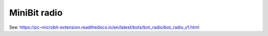 ====================================================
MiniBit radio
====================================================

See: https://pc-microbit-extension.readthedocs.io/en/latest/bots/bot_radio/bot_radio_v1.html

